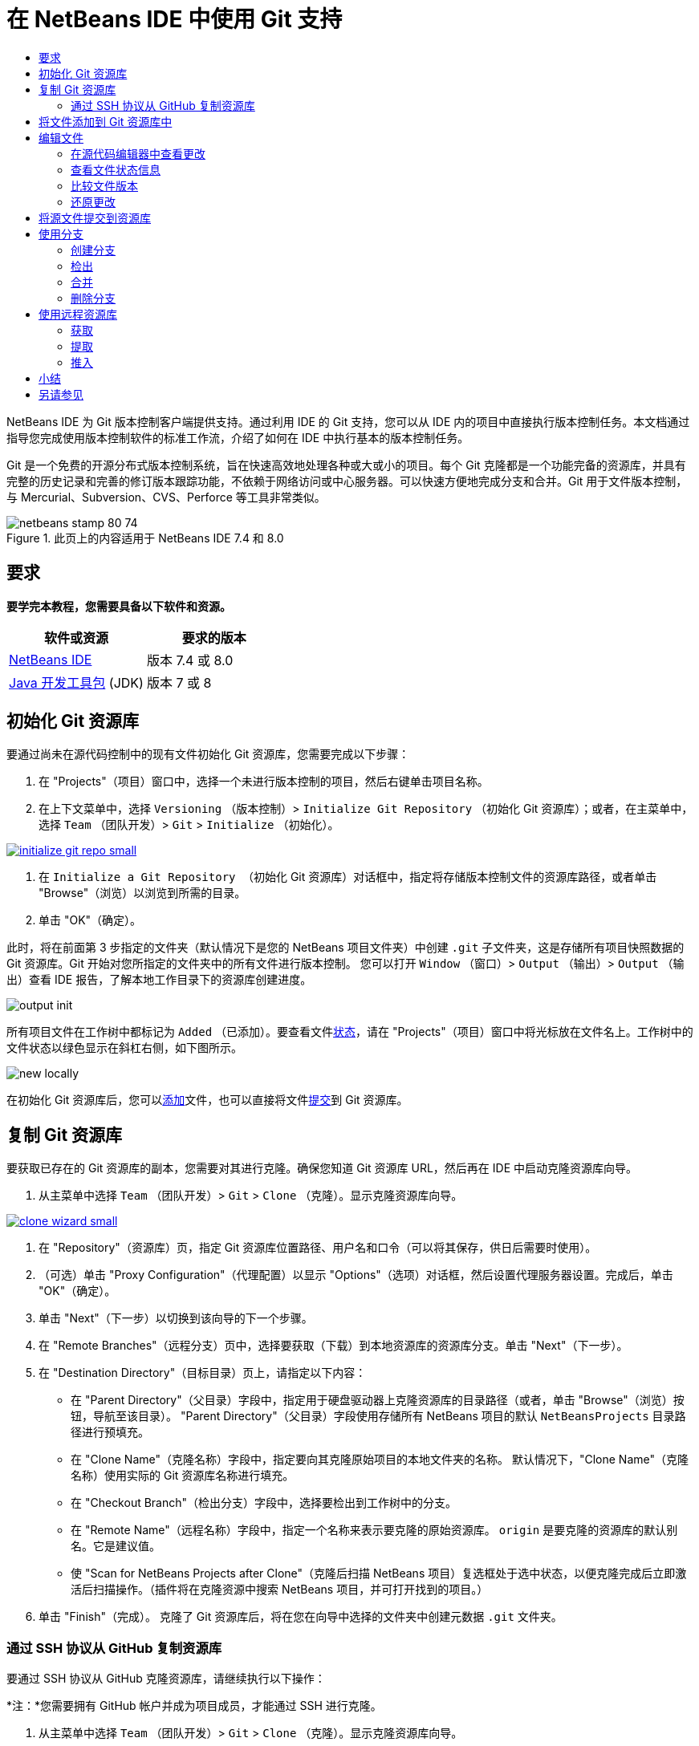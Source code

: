 // 
//     Licensed to the Apache Software Foundation (ASF) under one
//     or more contributor license agreements.  See the NOTICE file
//     distributed with this work for additional information
//     regarding copyright ownership.  The ASF licenses this file
//     to you under the Apache License, Version 2.0 (the
//     "License"); you may not use this file except in compliance
//     with the License.  You may obtain a copy of the License at
// 
//       http://www.apache.org/licenses/LICENSE-2.0
// 
//     Unless required by applicable law or agreed to in writing,
//     software distributed under the License is distributed on an
//     "AS IS" BASIS, WITHOUT WARRANTIES OR CONDITIONS OF ANY
//     KIND, either express or implied.  See the License for the
//     specific language governing permissions and limitations
//     under the License.
//

= 在 NetBeans IDE 中使用 Git 支持
:jbake-type: tutorial
:jbake-tags: tutorials
:jbake-status: published
:toc: left
:toc-title:
:description: 在 NetBeans IDE 中使用 Git 支持 - Apache NetBeans

NetBeans IDE 为 Git 版本控制客户端提供支持。通过利用 IDE 的 Git 支持，您可以从 IDE 内的项目中直接执行版本控制任务。本文档通过指导您完成使用版本控制软件的标准工作流，介绍了如何在 IDE 中执行基本的版本控制任务。

Git 是一个免费的开源分布式版本控制系统，旨在快速高效地处理各种或大或小的项目。每个 Git 克隆都是一个功能完备的资源库，并具有完整的历史记录和完善的修订版本跟踪功能，不依赖于网络访问或中心服务器。可以快速方便地完成分支和合并。Git 用于文件版本控制，与 Mercurial、Subversion、CVS、Perforce 等工具非常类似。



image::images/netbeans-stamp-80-74.png[title="此页上的内容适用于 NetBeans IDE 7.4 和 8.0"]



== 要求

*要学完本教程，您需要具备以下软件和资源。*

|===
|软件或资源 |要求的版本 

|link:https://netbeans.org/downloads/index.html[+NetBeans IDE+] |版本 7.4 或 8.0 

|link:http://www.oracle.com/technetwork/java/javase/downloads/index.html[+Java 开发工具包+] (JDK) |版本 7 或 8 
|===


== 初始化 Git 资源库

要通过尚未在源代码控制中的现有文件初始化 Git 资源库，您需要完成以下步骤：

1. 在 "Projects"（项目）窗口中，选择一个未进行版本控制的项目，然后右键单击项目名称。
2. 在上下文菜单中，选择  ``Versioning`` （版本控制）>  ``Initialize Git Repository`` （初始化 Git 资源库）；或者，在主菜单中，选择  ``Team`` （团队开发）>  ``Git``  >  ``Initialize`` （初始化）。

image:::images/initialize-git-repo-small.png[role="left", link="images/initialize-git-repo.png"]

3. 在  ``Initialize a Git Repository `` （初始化 Git 资源库）对话框中，指定将存储版本控制文件的资源库路径，或者单击 "Browse"（浏览）以浏览到所需的目录。
4. 单击 "OK"（确定）。

此时，将在前面第 3 步指定的文件夹（默认情况下是您的 NetBeans 项目文件夹）中创建  ``.git``  子文件夹，这是存储所有项目快照数据的 Git 资源库。Git 开始对您所指定的文件夹中的所有文件进行版本控制。
您可以打开  ``Window`` （窗口）>  ``Output`` （输出）>  ``Output`` （输出）查看 IDE 报告，了解本地工作目录下的资源库创建进度。

image::images/output-init.png[]

所有项目文件在工作树中都标记为  ``Added`` （已添加）。要查看文件<<viewFileStatus,状态>>，请在 "Projects"（项目）窗口中将光标放在文件名上。工作树中的文件状态以绿色显示在斜杠右侧，如下图所示。

image::images/new-locally.png[]

在初始化 Git 资源库后，您可以<<add,添加>>文件，也可以直接将文件<<committing,提交>>到 Git 资源库。


== 复制 Git 资源库

要获取已存在的 Git 资源库的副本，您需要对其进行克隆。确保您知道 Git 资源库 URL，然后再在 IDE 中启动克隆资源库向导。

1. 从主菜单中选择  ``Team`` （团队开发）>  ``Git``  >  ``Clone`` （克隆）。显示克隆资源库向导。

image:::images/clone-wizard-small.png[role="left", link="images/clone-wizard.png"]

2. 在 "Repository"（资源库）页，指定 Git 资源库位置路径、用户名和口令（可以将其保存，供日后需要时使用）。
3. （可选）单击 "Proxy Configuration"（代理配置）以显示 "Options"（选项）对话框，然后设置代理服务器设置。完成后，单击 "OK"（确定）。
4. 单击 "Next"（下一步）以切换到该向导的下一个步骤。
5. 在 "Remote Branches"（远程分支）页中，选择要获取（下载）到本地资源库的资源库分支。单击 "Next"（下一步）。
6. 在 "Destination Directory"（目标目录）页上，请指定以下内容：
* 在 "Parent Directory"（父目录）字段中，指定用于硬盘驱动器上克隆资源库的目录路径（或者，单击 "Browse"（浏览）按钮，导航至该目录）。
"Parent Directory"（父目录）字段使用存储所有 NetBeans 项目的默认  ``NetBeansProjects``  目录路径进行预填充。
* 在 "Clone Name"（克隆名称）字段中，指定要向其克隆原始项目的本地文件夹的名称。
默认情况下，"Clone Name"（克隆名称）使用实际的 Git 资源库名称进行填充。
* 在 "Checkout Branch"（检出分支）字段中，选择要检出到工作树中的分支。
* 在 "Remote Name"（远程名称）字段中，指定一个名称来表示要克隆的原始资源库。
 ``origin``  是要克隆的资源库的默认别名。它是建议值。
* 使 "Scan for NetBeans Projects after Clone"（克隆后扫描 NetBeans 项目）复选框处于选中状态，以便克隆完成后立即激活后扫描操作。（插件将在克隆资源中搜索 NetBeans 项目，并可打开找到的项目。）
7. 单击 "Finish"（完成）。
克隆了 Git 资源库后，将在您在向导中选择的文件夹中创建元数据  ``.git``  文件夹。


=== 通过 SSH 协议从 GitHub 复制资源库

要通过 SSH 协议从 GitHub 克隆资源库，请继续执行以下操作：

*注：*您需要拥有 GitHub 帐户并成为项目成员，才能通过 SSH 进行克隆。

1. 从主菜单中选择  ``Team`` （团队开发）>  ``Git``  >  ``Clone`` （克隆）。显示克隆资源库向导。
2. 在克隆资源库向导的 "Remote Repository"（远程资源库）页，指定 "Repository URL"（资源库 URL）字段中所需的资源库路径，例如  ``git@github.com:tstupka/koliba.git`` 。
3. 验证是否在 "Username"（用户名）文本字段中指定了  ``git`` 。
4. 选中 "Private/Public Key"（私有密钥/公共密钥）选项。
5. （*使用 SSH-agent 或 Pageant 对 Git 服务器进行自动化 SSH 访问时跳过。*）完成以下步骤以使用 SSH 私有密钥和密码短语访问 Git 服务器：
1. 指定密钥文件路径，例如  ``C:\Users\key`` 。

*注：*需要采用 OpenSSH 私有密钥格式。必须先将 PuTTYgen for Microsoft Windows 生成的密钥转换为 OpenSSH 格式，然后才能在 IDE 中使用它们。

2. 输入密钥文件的密码短语，例如  ``abcd`` 。
3. （可选）选中 "Save Passphrase"（保存密码短语）选项（如有必要）。
6. （*使用 SSH-agent 或 Pageant 对 Git 服务器进行自动化 SSH 访问时适用。*）将 "Private Key File"（私有密钥文件）和 "Passphrase"（密码短语）字段留空可通过正确配置的 SSH-agent 或 Pageant 获取从 IDE 到 Git 服务器的经过验证的访问。
7. （可选）单击 "Proxy Configuration"（代理配置）以显示 "Options"（选项）对话框，然后设置代理服务器设置。完成后，单击 "OK"（确定）。

image:::images/github-repo-small.png[role="left", link="images/github-repo.png"]

8. 单击 "Next"（下一步）。
9. 在 "Remote Branches"（远程分支）页，选择要获取（下载）到本地资源库的资源库分支，例如  ``master`` 。

image:::images/github-branches-small.png[role="left", link="images/github-branches.png"]

10. 单击 "Next"（下一步）。
11. 在 "Destination Directory"（目标目录）页上，请指定以下内容：
* 在 "Parent Directory"（父目录）字段中，指定用于硬盘驱动器上克隆资源库的目录路径（或者，单击 "Browse"（浏览）按钮，导航至该目录）。
"Parent Directory"（父目录）字段使用存储所有 NetBeans 项目的默认  ``NetBeansProjects``  目录路径进行预填充。
* 在 "Clone Name"（克隆名称）字段中，指定要向其克隆原始项目的本地文件夹的名称。
默认情况下，"Clone Name"（克隆名称）使用实际的 Git 资源库名称进行填充。
* 在 "Checkout Branch"（检出分支）字段中，选择要检出到工作树中的分支。
* 在 "Remote Name"（远程名称）字段中，指定一个名称来表示要克隆的原始资源库。
 ``origin``  是要克隆的资源库的默认别名。它是建议值。
* 使 "Scan for NetBeans Projects after Clone"（克隆后扫描 NetBeans 项目）复选框处于选中状态，以便克隆完成后立即激活后扫描操作。（插件将在克隆资源中搜索 NetBeans 项目，并可打开找到的项目。）

image:::images/github-destination-small.png[role="left", link="images/github-destination.png"]

12. 单击 "Finish"（完成）。
克隆了资源库后，将会显示 "Clone Completed"（克隆完毕）消息。

image::images/clone-completed.png[]

13. 选择所需的选项。


== 将文件添加到 Git 资源库中

要开始跟踪新文件以及在 Git 资源库中缓存对已跟踪文件的更改，您需要将该文件添加到资源库中。

将文件添加到 Git 资源库中时，IDE 先在索引中创建并保存项目的快照。执行提交后，IDE 在 HEAD 中保存这些快照。IDE 允许您选择下表中描述的两个工作流之一。

|===
|工作流描述 |明确在索引中添加新文件或修改的文件，然后仅将索引中缓存的文件提交到 HEAD |跳过在索引中添加新文件或修改的文件，直接将所需的文件提交到 HEAD 

|执行工作流的步骤  |

1. 在 "Projects"（项目）窗口中，右键单击要添加的文件。
2. 在上下文菜单中，选择  ``Git``  >  ``Add`` （添加）。
此时，文件内容先添加到索引中，然后再进行提交。
3. 在 "Projects"（项目）窗口中，右键单击要提交的文件。
4. 在 "Commit"（提交）对话框中，选择 "Changes between HEAD and Index"（HEAD 和索引之间的更改）(image::images/changes-head-index.png[]) 开启/关闭按钮。
此时将显示已缓存的文件列表。
5. 按下面的<<committing,将源文件提交到资源库>>部分所述，提交这些文件。
 |

1. 在 "Projects"（项目）窗口中，右键单击要提交的文件。
2. 在上下文菜单中，选择  ``Git``  >  ``Commit`` （提交）。
3. 在 "Commit"（提交）对话框中，选择 "Changes between Index and Working Tree"（索引和工作树之间的更改）(image::images/changes-head-wt.png[]) 开启/关闭按钮。
此时将显示未缓存的文件列表。
4. 按下面的<<committing,将源文件提交到资源库>>部分所述，提交这些文件。
 
|===

*注：*HEAD 中的文件<<viewFileStatus,状态>>以绿色显示在斜杠左侧，如下图所示。

image::images/new.png[]

考虑到 NetBeans IDE 的平面文件夹内容结构，如果某个操作是针对文件夹调用的，该操作将递归进行。


== 编辑文件

在 IDE 中打开 Git 版本控制项目后，您可以开始对源文件进行更改。与 NetBeans IDE 中打开的任何项目一样，在 IDE 窗口（例如“项目”（Ctrl-1 组合键）、“文件”（Ctrl-2 组合键）或“收藏夹”（Ctrl-3 组合键）窗口）中显示文件时，您可以双击文件节点，在源代码编辑器中打开文件。

在 IDE 中处理源文件时，您可以使用各种不同的 UI 组件，这可帮助查看和运行版本控制命令：

* <<viewChanges,在源代码编辑器中查看更改>>
* <<viewFileStatus,查看文件状态信息>>
* <<revert,还原更改>>


=== 在源代码编辑器中查看更改

如果在 IDE 的源代码编辑器中打开一个版本控制文件，您可以在针对 Git 资源库中的基本版本修改文件的同时实时查看文件更改。在您工作时，IDE 将在源代码编辑器的旁注中使用颜色编码传达以下信息：

|===
|*蓝色* (     ) |表示自早期修订版本以来更改的行。 

|*绿色* (     ) |表示自早期修订版本以来添加的行。 

|*红色* (     ) |表示自早期修订版本以来删除的行。 
|===

源代码编辑器左旁注逐行显示发生的更改。当修改给定行时，所做更改会立即在左旁注中显示出来。

image::images/left-margin.png[]

*注：*您可以单击旁注中的颜色组以调用版本控制命令。例如，下图显示了在单击红色图标时可用的窗口部件，该图标表示从本地副本中删除了行：

image::images/left-widgets.png[]

源代码编辑器右旁注提供了对文件所做的更改的整体视图，从上到下显示。在对文件进行更改后，将会立即生成颜色编码。

image::images/right-margin.png[]

*注：*您可以单击旁注中的特定位置，立即将内联光标放在文件中的该位置。想要查看受影响行的行号，可以将鼠标放在右旁注中的彩色图标上：

image::images/right-lines-number.png[]


=== 查看文件状态信息

在使用 "Projects"（项目）（Ctrl-1 组合键）、"Files"（文件）（Ctrl-2 组合键）、"Favorites"（收藏夹）（Ctrl-3 组合键）或 "Versioning"（版本控制）视图时，IDE 将提供一些可视化功能以帮助查看文件状态信息。在下面的示例中，请注意标记（例如，image::images/blue-badge.png[]）、文件名颜色和相邻状态标签如何全都彼此一致，以向您提供一种简单而有效的方法来跟踪文件的版本控制信息：

image::images/file-status.png[]

标记、颜色编码、文件状态标签和 Git 比较查看器（或许是最重要的）都有助于在 IDE 中有效地查看和管理版本控制信息。

* <<badges,标记和颜色编码>>
* <<fileStatus,文件状态标签>>
* <<versioningView,Git 的 "Versioning"（版本控制）视图>>


==== 标记和颜色编码

标记应用于项目、文件夹、包节点，通知您包含在该节点中的文件状态：

下表显示了用于标记的颜色方案：

|===
|UI 组件 |描述 

|*蓝色标记* (image::images/blue-badge.png[]) |指示工作树中存在已修改、添加或删除的文件。对于包，此标记仅应用于包本身，而不应用于它的子包。对于项目或文件夹，此标记指示其中的更改，或指示其所包含子文件夹中的任何更改。 

|*红色标记* (image::images/red-badge.png[]) |标记包含_冲突_文件的项目、文件夹或包。对于包，此标记仅应用于包本身，而不应用于它的子包。对于项目或文件夹，此标记指示其中的冲突，或指示其所包含子文件夹中的任何冲突。 
|===

颜色编码应用于文件名，以指示它们相对于资源库的当前状态：

|===
|颜色 |示例 |描述 

|*没有特定颜色（黑色）* |image::images/black-text.png[] |表示未更改文件。 

|*蓝色* |image::images/blue-text.png[] |表示在本地修改了文件。 

|*绿色* |image::images/green-text.png[] |表示在本地添加了文件。 

|*红色* |image::images/red-text.png[] |表示文件存在合并冲突。 

|*灰色* |image::images/gray-text.png[] |表示文件被 Git 忽略，并且不包含在版本控制命令（例如 "Update"（更新）和 "Commit"（提交））中。如果文件已进行版本控制，则无法被忽略。 
|===


==== 文件状态标签

IDE 显示了两个文件状态值：

* 描述文件工作树和索引状态之间差异的状态，
* 描述文件索引状态和当前 HEAD 提交之间差异的状态。

文件状态标签以文本的形式指示 IDE 窗口中的版本控制文件的状态：

|===
|状态标签 |含义 

|*-* |未修改 

|*A* |已添加 

|*U* |已更新但未合并 

|*M* |修改 

|*D* |已删除 

|*I* |已忽略 

|*R* |已重命名 
|===

默认情况下，IDE 在窗口中列出的文件右侧以灰色文本显示状态（新的、已修改或已忽略等）和文件夹信息。

image::images/file-labels.png[]

如果文件存在合并冲突，在通过明确操作解决该合并冲突之前，这些文件处于未合并状态（通常用红色标注）。未合并文件的状态标签视情况而定（例如， ``A/A``  - 未合并但均已添加）。

从主菜单中选择  ``View`` （视图）>  ``Show Versioning Labels`` （显示版本控制标签），可打开和关闭文件状态标签。


==== Git 的 "Versioning"（版本控制）视图

Git 的 "Versioning"（版本控制）视图为您提供了一个实时列表，其中包括对本地工作树的选定文件夹中的文件进行的所有更改。默认情况下，它将在 IDE 的底部面板中打开，其中列出了已添加、删除或修改的文件。

要打开 "Versioning"（版本控制）视图，请选择一个版本控制文件或文件夹（例如，从 "Projects"（项目）、"Files"（文件）或 "Favorites"（收藏夹）窗口中），然后从右键单击菜单中选择  ``Git``  >  ``Show Changes`` （显示更改），或者从主菜单中选择  ``Team`` （团队开发）>  ``Show Changes`` （显示更改）。下面的窗口出现在 IDE 底部：

image:::images/versioning-view-small.png[role="left", link="images/versioning-view.png"]

默认情况下，"Versioning"（版本控制）视图显示工作树中选定包或文件夹内所有已修改文件的列表。通过使用工具栏中的按钮，您可以选择显示在索引和 HEAD 之间、工作树和索引之间或工作树和 HEAD 之间存在差异的文件列表。此外，也可以单击列出的文件上面的列标题，按名称、状态或位置对这些文件进行排序。

"Versioning"（版本控制）视图工具栏还包含一些按钮，可用于对列表中显示的所有文件调用最常见 Git 任务。下表列出了 "Versioning"（版本控制）视图工具栏中提供的 Git 命令：

|===
|图标 |名称 |功能 

|image::images/changes-head-wt.png[] |*HEAD 和工作树之间的更改* |显示已缓存或只修改/创建而未缓存的文件列表。 

|image::images/changes-head-index.png[] |*HEAD 和索引之间的更改* |显示缓存的文件列表。 

|image::images/changes-index-wt.png[] |*索引和工作树之间的更改* |显示在已缓存和工作树状态之间存在差异的文件。 

|image::images/refresh.png[] |*刷新状态* |刷新选定文件和文件夹的状态。可以刷新 "Versioning"（版本控制）视图中显示的文件以反映可能在外部进行的任何更改。 

|image::images/open-diff.png[] |*打开比较* |打开比较查看器，您可以用它对本地副本和资源库中保留的版本进行并排比较。 

|image::images/update.png[] |*还原修改* |显示<<revertdialog,还原修改>>对话框。 

|image::images/commit-button.png[] |*提交更改* |显示<<commitdialog,提交>>对话框。 
|===

您可以在 "Versioning"（版本控制）视图中访问其他 Git 命令，方法是选择与修改的文件对应的表行，然后从右键单击菜单中选择一个命令：

image:::images/versioning-right-click-small.png[role="left", link="images/versioning-right-click.png"]


=== 比较文件版本

使用版本化项目时，比较文件版本是一种常见任务。IDE 允许您使用比较命令比较修订版本：

*注：*IDE 中提供了“与 HEAD 比较”、“与跟踪内容进行比较”和“比较”这几种比较模式。

1. 选择一个版本控制文件或文件夹（例如，从  ``Projects`` （项目）、 ``Files`` （文件）或  ``Favorites`` （收藏夹）窗口中选择一个）。
2. 从主菜单中选择  ``Team`` （团队开发）>  ``Diff`` （比较）>  ``Diff to HEAD`` （与 HEAD 比较）。
将在 IDE 的主窗口中打开选定文件和修订版本的图形化比较查看器。比较查看器在两个并行面板中显示两个副本。较新的副本显示在右侧，因此，如果将资源库修订版本与工作树进行比较，则在右面板中显示工作树：

image:::images/diff-viewer-small.png[role="left", link="images/diff-viewer.png"]

比较查看器使用<<color-coding-table,颜色编码>>显示版本控制更改，该颜色编码与其他地方使用的颜色编码相同。在上面显示的屏幕快照中，绿色块指示已添加到较新修订版本中的内容。红色块指示从较新修订版本中删除了以前的修订内容。蓝色指示在突出显示的行中发的更改。

*注：*可从 "Diff Viewer"（比较查看器）工具栏下方的  ``Diff`` （比较）和  ``to`` （比较对象）下拉列表中选择其他修订版本。

比较查看器工具栏还包含一些用于对列表中显示的所有文件调用最常见 Git 任务的按钮。下表列出了比较查看器工具栏中提供的 Git 命令：

|===
|图标 |名称 |功能 

|image::images/changes-head-wt.png[] |*HEAD 和工作树之间的更改* |显示已缓存或只修改/创建而未缓存的文件列表。 

|image::images/changes-head-index.png[] |*HEAD 和索引之间的更改* |显示缓存的文件列表。 

|image::images/changes-index-wt.png[] |*索引和工作树之间的更改* |显示在已缓存和工作树状态之间存在差异的文件。 

|image::images/nextdiff.png[] |*转至下一个差异* |显示文件中的下一个差异。 

|image::images/prevdiff.png[] |*转至上一个差异* |显示文件中的上一个差异。 

|image::images/refresh.png[] |*刷新状态* |刷新选定文件和文件夹的状态。可以刷新 "Versioning"（版本控制）窗口中显示的文件，以反映可能已在外部执行的任何更改。 

|image::images/update.png[] |*还原修改* |显示 <<revertdialog,Revert Modifications>>（还原修改）对话框。 

|image::images/commit-button.png[] |*提交更改* |显示 <<commitdialog,Commit>>（提交）对话框。 
|===

如果要对工作树中的本地副本进行比较，IDE 允许您从比较查看器中直接进行更改。为此，可以将光标放在比较查看器的右侧窗格中，并且相应地修改文件，也可以每个突出显示的更改旁边的内联图标：

|===
|图标 |名称 |功能 

|image::images/insert.png[] |*替换* |将突出显示的文本插入到工作树副本中。 

|image::images/arrow.png[] |*全部移动* |还原整个本地工作树副本。 

|image::images/remove.png[] |*删除* |从本地工作树副本中删除突出显示的文本。 
|===


=== 还原更改

放弃对工作树中的选定文件进行的本地更改并将这些文件替换为索引或 HEAD 中的文件：

1. 选择一个版本控制文件或文件夹（例如，从  ``Projects`` （项目）、 ``Files`` （文件）或  ``Favorites`` （收藏夹）窗口中选择一个）。
2. 从主菜单中选择  ``Team`` （团队开发）>  ``Revert Modifications`` （还原修改）。
此时将显示  ``Revert Modifications`` （还原修改）对话框。

image::images/revert.png[]

3. 指定其他选项（例如， ``Revert only Uncommitted Changes in Index to HEAD`` （仅将索引中的未提交更改还原为 HEAD））。
4. 单击 "Revert"（还原）。

IDE 将使用上面的<<three,步骤 3>> 中指定的文件替换选定的文件。


== 将源文件提交到资源库

将文件提交到 Git 资源库：

1. 在  ``Projects`` （项目）窗口中，右键单击要提交的文件。
2. 在上下文菜单中，选择  ``Git``  >  ``Commit`` （提交）。

此时将显示  ``Commit`` （提交）对话框。

image:::images/commit-small.png[role="left", link="images/commit.png"]

 ``Commit`` （提交）对话框包含以下组件：

*  ``Commit Message`` （提交消息）文本区域，用于描述要提交的更改
*  ``Author`` （作者）和  ``Commiter`` （提交者）下拉列表，用于在必要时区分更改文件的人员和实际提交文件的人员。
*  ``Files to Commit`` （要提交的文件）部分，列出以下内容：
* 已修改的所有文件；
* 已在工作树中删除（本地删除）的所有文件；
* 所有新文件（例如，尚未包含在 Git 资源库中的文件）；
* 已重命名的所有文件。

下面列出了两个开启/关闭按钮，用于开启/关闭实际提交的执行模式：

|===
|UI 组件 |名称 |描述 

|image::images/changes-head-index.png[] |*HEAD 和索引之间的更改* |显示缓存的文件列表。 

|image::images/changes-head-wt.png[] |*HEAD 和工作树之间的更改* |显示已缓存或只修改/创建而未缓存的文件列表。 
|===

*注：*要在此处指定是否从提交中排除个别文件，请取消选中名为  ``Commit`` （提交）的第一列中的复选框，或者在  ``Commit Action`` （提交操作）列中右键单击一个文件行，然后从弹出式菜单中选择  ``Exclude from Commit`` （从提交中排除）。要在此处显示比较查看器，请在  ``Commit Action`` （提交操作）列中右键单击一个文件行，然后从弹出式菜单中选择  ``Diff`` （比较）。

*  ``Update Issue`` （更新问题）部分，用于跟踪与要提交的更改有关的问题。

*注*：您需要安装 JIRA 或 Subversion 插件才能开始在 IDE 中跟踪问题。

3. 在  ``Commit Message`` （提交消息）文本区域中键入提交消息。此外，也可以执行以下任一操作：
* 单击右上角的  ``Recent Messages`` （近期的消息）(image::images/recent-msgs.png[]) 图标，以便在以前使用过的消息列表中进行查看和选择。
* 单击右上角的  ``Load Template`` （加载模板）(image::images/msg-template.png[]) 图标，以便选择消息模板。
4. 指定各个文件的操作后，单击  ``Commit`` （提交）。
IDE 将执行提交，并将快照存储到资源库中。在执行提交操作时，将在界面右下方显示 IDE 的状态栏。在成功提交后， ``Projects`` （项目）、 ``Files`` （文件）或  ``Favorites`` （收藏夹）窗口中的版本控制标记将会消失，并且已提交文件的颜色编码重新变为黑色。


== 使用分支

借助于 IDE 的 Git 支持，您可以使用分支来维护整个代码库的不同版本。

在 IDE 中使用分支时，以下操作是受支持的：

* <<branchCreate,创建>>
* <<branchCheckOut,检出>>
* <<branchMerge,合并>>
* <<branchDelete,删除>>


=== 创建分支

如果要出于稳定性或试验目的使用单独的文件系统版本而不改变主要主干，请完成下列步骤以创建本地分支：

1. 在 "Projects"（项目）或 "Files"（文件）窗口中，从要在其中创建分支的资源库中选择项目或文件夹。
2. 在主菜单中，选择 "Team"（团队开发）> "Branch/Tag"（分支/标记）> "Create Branch"（创建分支）。

*注：*也可以右键单击版本控制项目或文件夹，然后在弹出菜单中选择 "Git" > "Branch/Tag"（分支/标记）> "Create Branch"（创建分支）。

此时将显示 "Create Branch"（创建分支）对话框。

image:::images/create-branch-small.png[role="left", link="images/create-branch.png"]

3. 在 "Branch Name"（分支名称）字段中，输入要创建的分支的名称。
4. 在 "Revision"（修订版本）字段中输入提交 ID、现有分支或标记名称，即可键入选定项的特定修订版本，也可以按 "Select"（选择）来查看在资源库中维护的修订版本列表。
5. （可选）在 "Select Revision"（选择修订版本）对话框中，展开 "Branches"（分支），选择所需的分支，并在相邻列表中指定提交 ID，然后按 "Select"（选择）。
6. 检查要分支的修订版本的特定 "Commit ID"（提交 ID）、"Author"（作者）和 "Message"（消息）字段信息，然后单击 "Create"（创建）。
此时会将分支添加到 Git 资源库的  ``Branches/Local``  文件夹中。

image:::images/branch-added-small.png[role="left", link="images/branch-added.png"]


=== 检出

如果需要编辑已存在的分支中的文件，可以检出该分支，以将这些文件复制到工作树中。

要检出修订版本，请执行以下操作：

1. 从主菜单中选择 "Team"（团队开发）> "Checkout"（检出）> "Checkout Revision"（检出修订版本）。
此时将显示 "Checkout Selected Revision"（检出选定的修订版本）对话框。

image:::images/chkout-rev-small.png[role="left", link="images/chkout-rev.png"]

2. 在 "Revision"（修订版本）字段中输入提交 ID、现有分支或标记名称，即可指定所需的修订版本，也可以按 "Select"（选择）来查看在资源库中维护的修订版本列表。
3. 如果您未在上一步中按 "Select"（选择）则跳过。在 "Select Revision"（选择修订版本）对话框中，展开 "Branches"（分支），选择所需的分支，并根据需要在相邻列表中指定提交 ID，然后按 "Select"（选择）。

*注：*如果指定的修订版本引用了未使用分支名称标记的有效提交，则 HEAD 将断开连接，而您将不再位于任何分支上。

4. 检查特定于要检出的修订版本的 "Commit ID"（提交 ID）、"Author"（作者）和 "Message"（消息）字段信息。
5. 要在已检出修订版本之外创建新分支，请选择 "Checkout as New Branch"（检出为新分支）选项，然后在 "Branch Name"（分支名称）字段中输入相应名称。
6. 按 "Checkout"（检出）以检出修订版本。
工作树和索引中的文件将被更新，以匹配指定修订版本中的版本。

*注：*如果要将文件切换到已存在的分支（例如切换到不位于其中一个分支顶部的提交），则可以使用 "Team"（团队开发）> "Git" > "Branch"（分支）> "Switch To Branch"（切换到分支）命令，在 "Switch to Selected Branch"（切换到选定的分支）对话框中指定分支，并将其检出为新分支（可选），然后按 "Switch"（切换）。

IDE 支持当前在 IDE 中选择的文件、文件夹或项目的上下文相关检出。要从索引中检出某些文件（不是分支），请完成以下步骤：

1. 从主菜单中选择 "Team"（团队开发）> "Checkout"（检出）> "Checkout Files"（检出文件）。
此时将显示 "Checkout Selected Paths"（检出选定的路径）对话框。

image:::images/chkout-path-small.png[role="left", link="images/chkout-path.png"]

2. 选中 "Update Index with Entries from the Selected Revision"（使用选定修订版本中的条目更新索引）选项。
如果选择此选项，将在自行检出之前使用所选修订版本中的状态更新索引（即更新工作树和索引中的所选文件）。
3. 在 "Revision"（修订版本）字段中输入提交 ID、现有分支或标记名称，即可指定所需的修订版本，也可以按 "Select"（选择）来查看在资源库中维护的修订版本列表。
4. 如果您未在上一步中按 "Select"（选择）则跳过。在 "Select Revision"（选择修订版本）对话框中，展开 "Branches"（分支），选择所需的分支，并根据需要在相邻列表中指定修订版本号，然后按 "Select"（选择）。
5. 按 "Checkout"（检出）以完成检出。


=== 合并

要将修改内容从资源库修订版本移到工作树中，请按以下方式执行操作：

1. 从主菜单中选择 "Team"（团队开发）> "Branch/Tag"（分支/标记）> "Merge Revision"（合并修订版本）。
此时将显示 "Merge Revision"（合并修订版本）对话框。

image:::images/merge-small.png[role="left", link="images/merge.png"]

2. 在 "Revision"（修订版本）字段中输入提交 ID、现有分支或标记名称，即可指定所需的修订版本，也可以按 "Select"（选择）来查看在资源库中维护的修订版本列表。
3. 如果您未在上一步中按 "Select"（选择）则跳过。在 "Select Revision"（选择修订版本）对话框中，展开 "Branches"（分支），选择所需的分支，并根据需要在相邻列表中指定提交 ID，然后按 "Select"（选择）。
4. 按 "Merge"（合并）。
此时将执行当前分支、工作树内容和指定分支之间的三向合并。

*注：*如果发生合并冲突，则使用<<badges,红色标记>>标记冲突文件，以说明这种情况。

*注：*合并之后，还必须<<committing,提交>>更改，以便将其添加到 HEAD 中。


=== 删除分支

要删除不必要的本地分支，请完成以下步骤：

1. 从主菜单中选择“团队开发”>“资源库浏览器”。
2. 在 Git 资源库浏览器中，选择要删除的分支。

*注：*分支必须处于非活动状态，即当前未检出到工作树中。

3. 右键单击选定的分支，然后从弹出式菜单中选择“删除分支”。
4. 在“删除分支”对话框中，按“确定”以确认删除分支。
此时将从本地资源库以及 Git 资源库浏览器中删除分支。


== 使用远程资源库

与其他开发者一起工作时，您需要共享工作，其中涉及从 Internet 或网络上托管的远程资源库获取、推入和提取数据或将数据获取、推入和提取到这些远程资源库中。

* <<fetch,获取>>
* <<pull,提取>>
* <<push,推入>>


=== 获取

获取时会从原始远程资源库中获得尚未拥有的更改。它绝不会更改任何本地分支。获取时会从远程资源库中获得所有分支，您可以将这些分支合并到现有分支中，也可以随时检查它们。

要获取更新，请执行以下操作：

1. 选择 "Team"（团队开发）> "Remote"（远程）> "Fetch"（获取）。
此时将显示 "Fetch from Remote Repository"（从远程资源库中获取）向导。

image:::images/fetch-small.png[role="left", link="images/fetch.png"]

2. 在该向导的 "Remote Repository"（远程资源库）页，选择 "Configured repository"（已配置的资源库）（以使用先前配置的资源库路径）或 "Specify Git Repository Location"（指定 Git 资源库位置）选项（以根据需要定义尚未访问的远程资源库路径及其名称、登录信息、口令和代理配置），然后单击 "Next"（下一步）。
3. 在该向导的 "Remote Branches"（远程分支）页，选择要从中获取更改的分支，然后单击 "Finish"（完成）。
此时将创建远程分支的本地副本。并且，将在 Git 资源库浏览器的  ``Branches`` （分支）>  ``Remote`` （远程）目录中更新选定分支。
接着，可以将获取的更新合并到本地分支中。


=== 提取

从远程 Git 资源库中提取某些更新时，将从中获取更改，并将其合并到本地资源库的当前 HEAD 中。
要执行提取操作，请完成以下步骤：

1. 选择 "Team"（团队开发）> "Remote"（远程）> "Pull"（提取）。
此时将显示 "Pull from Remote Repository"（从远程资源库中提取）向导。

image:::images/pull-small.png[role="left", link="images/pull.png"]

2. 在该向导的 "Remote Repository"（远程资源库）页，选择 "Configured repository"（已配置的资源库）（以使用先前配置的资源库路径）或 "Specify Git Repository Location"（指定 Git 资源库位置）选项（以根据需要定义尚未访问的远程资源库路径及其名称、登录信息和口令），然后单击 "Next"（下一步）。
3. 在该向导的 "Remote Branches"（远程分支）页，选择要从中提取更改的分支，然后单击 "Finish"（完成）。
此时，您的本地资源库将与原始资源库保持同步。


=== 推入

要将更改从本地 Git 资源库提供到公共 Git 资源库中，请执行以下步骤：

1. 选择 "Team"（团队开发）> "Remote"（远程）> "Push"（推入）。
此时将显示 "Push to Remote Repository"（推入到远程资源库）向导。

image:::images/push-small.png[role="left", link="images/push.png"]

2. 在该向导的 "Remote Repository"（远程资源库）页，选择 "Configured repository"（已配置的资源库）（以使用先前配置的资源库路径）或 "Specify Git Repository Location"（指定 Git 资源库位置）选项（以根据需要定义尚未访问的远程资源库路径及其名称、登录信息和口令），然后单击 "Next"（下一步）。
3. 在 "Select Local Branches"（选择本地分支）页，选择要向其推入编辑内容的分支，然后单击 "Next"（下一步）。
4. 在 "Update Local References"（更新本地引用）页，选择要在本地资源库的 "Remotes"（远程）目录中更新的分支，然后单击 "Finish"（完成）。
此时将使用本地分支的最新状态更新指定的远程资源库分支。


== 小结

本教程通过指导您完成使用 IDE 的 GIT 支持的标准工作流，介绍了如何在 IDE 中执行基本的版本控制任务。它还介绍了如何设置版本控制项目和对版本控制文件执行基本任务，同时简要说明了 IDE 中包含的一些 GIT 特定的功能。

link:/about/contact_form.html?to=3&subject=Feedback:%20Using%20Git%20Support%20in%20NetBeans%20IDE[+发送有关此教程的反馈意见+]



== 另请参见

相关资料请参见以下文档：

* link:clearcase.html[+在 NetBeans IDE 中使用 ClearCase 支持+]
* link:subversion.html[+在 NetBeans IDE 中使用 Subversion 支持+]
* link:mercurial.html[+在 NetBeans IDE 中使用 Mercurial 支持+]
* link:cvs.html[+在 NetBeans IDE 中使用 CVS 支持+]
* link:http://www.oracle.com/pls/topic/lookup?ctx=nb8000&id=NBDAG234[+使用 NetBeans IDE 开发应用程序+]中的_使用版本控制对应用程序进行版本控制_

